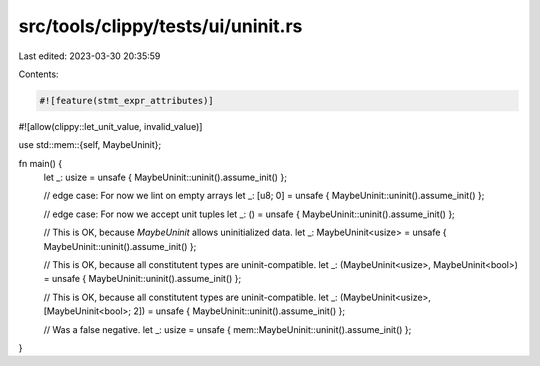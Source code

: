 src/tools/clippy/tests/ui/uninit.rs
===================================

Last edited: 2023-03-30 20:35:59

Contents:

.. code-block:: rs

    #![feature(stmt_expr_attributes)]
#![allow(clippy::let_unit_value, invalid_value)]

use std::mem::{self, MaybeUninit};

fn main() {
    let _: usize = unsafe { MaybeUninit::uninit().assume_init() };

    // edge case: For now we lint on empty arrays
    let _: [u8; 0] = unsafe { MaybeUninit::uninit().assume_init() };

    // edge case: For now we accept unit tuples
    let _: () = unsafe { MaybeUninit::uninit().assume_init() };

    // This is OK, because `MaybeUninit` allows uninitialized data.
    let _: MaybeUninit<usize> = unsafe { MaybeUninit::uninit().assume_init() };

    // This is OK, because all constitutent types are uninit-compatible.
    let _: (MaybeUninit<usize>, MaybeUninit<bool>) = unsafe { MaybeUninit::uninit().assume_init() };

    // This is OK, because all constitutent types are uninit-compatible.
    let _: (MaybeUninit<usize>, [MaybeUninit<bool>; 2]) = unsafe { MaybeUninit::uninit().assume_init() };

    // Was a false negative.
    let _: usize = unsafe { mem::MaybeUninit::uninit().assume_init() };
}


